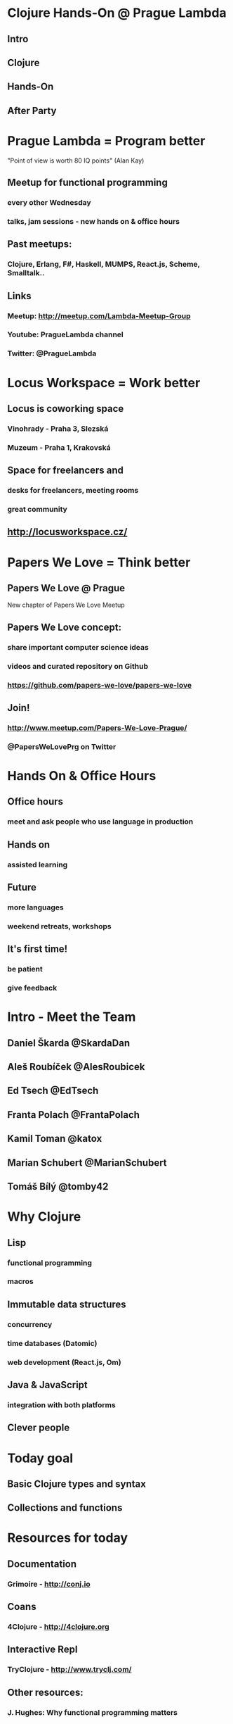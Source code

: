 * Clojure Hands-On @ Prague Lambda

** Intro

** Clojure

** Hands-On

** After Party

* Prague Lambda = Program better

"Point of view is worth 80 IQ points" (Alan Kay)

** Meetup for functional programming
*** every other Wednesday
*** talks, jam sessions - new hands on & office hours

** Past meetups:
*** Clojure, Erlang, F#, Haskell, MUMPS, React.js, Scheme, Smalltalk..

** Links
*** Meetup:   http://meetup.com/Lambda-Meetup-Group
*** Youtube:  PragueLambda channel
*** Twitter:  @PragueLambda

* Locus Workspace = Work better

** Locus is coworking space 
*** Vinohrady - Praha 3, Slezská
*** Muzeum - Praha 1, Krakovská

** Space for freelancers and 
*** desks for freelancers, meeting rooms
*** great community

** http://locusworkspace.cz/

* Papers We Love = Think better

** Papers We Love @ Prague 
New chapter of Papers We Love Meetup

** Papers We Love concept:
*** share important computer science ideas
*** videos and curated repository on Github
*** https://github.com/papers-we-love/papers-we-love

** Join!
*** http://www.meetup.com/Papers-We-Love-Prague/
*** @PapersWeLovePrg on Twitter

* Hands On & Office Hours

** Office hours
*** meet and ask people who use language in production

** Hands on
*** assisted learning

** Future
*** more languages
*** weekend retreats, workshops

** It's first time!
*** be patient
*** give feedback

* Intro - Meet the Team

** Daniel Škarda        @SkardaDan

** Aleš Roubíček        @AlesRoubicek
** Ed Tsech             @EdTsech
** Franta Polach        @FrantaPolach
** Kamil Toman          @katox
** Marian Schubert      @MarianSchubert
** Tomáš Bílý           @tomby42

* Why Clojure

** Lisp 
*** functional programming
*** macros

** Immutable data structures
*** concurrency
*** time databases (Datomic)
*** web development (React.js, Om)

** Java & JavaScript
*** integration with both platforms

** Clever people

* Today goal

** Basic Clojure types and syntax

** Collections and functions

* Resources for today

** Documentation
*** Grimoire - http://conj.io

** Coans
*** 4Clojure - http://4clojure.org

** Interactive Repl
*** TryClojure - http://www.tryclj.com/

** Other resources:
*** J. Hughes: Why functional programming matters
*** G.J. Sussmann, H. Abelson: Structure and Interpretation of Computer Programs

** https://github.com/lambda-prague/hands-on-clojure-1
